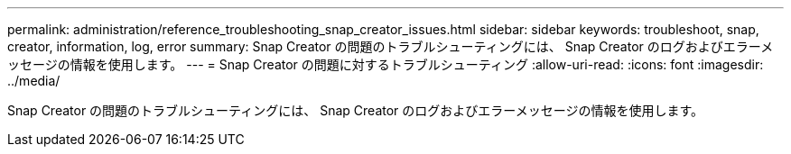 ---
permalink: administration/reference_troubleshooting_snap_creator_issues.html 
sidebar: sidebar 
keywords: troubleshoot, snap, creator, information, log, error 
summary: Snap Creator の問題のトラブルシューティングには、 Snap Creator のログおよびエラーメッセージの情報を使用します。 
---
= Snap Creator の問題に対するトラブルシューティング
:allow-uri-read: 
:icons: font
:imagesdir: ../media/


[role="lead"]
Snap Creator の問題のトラブルシューティングには、 Snap Creator のログおよびエラーメッセージの情報を使用します。
